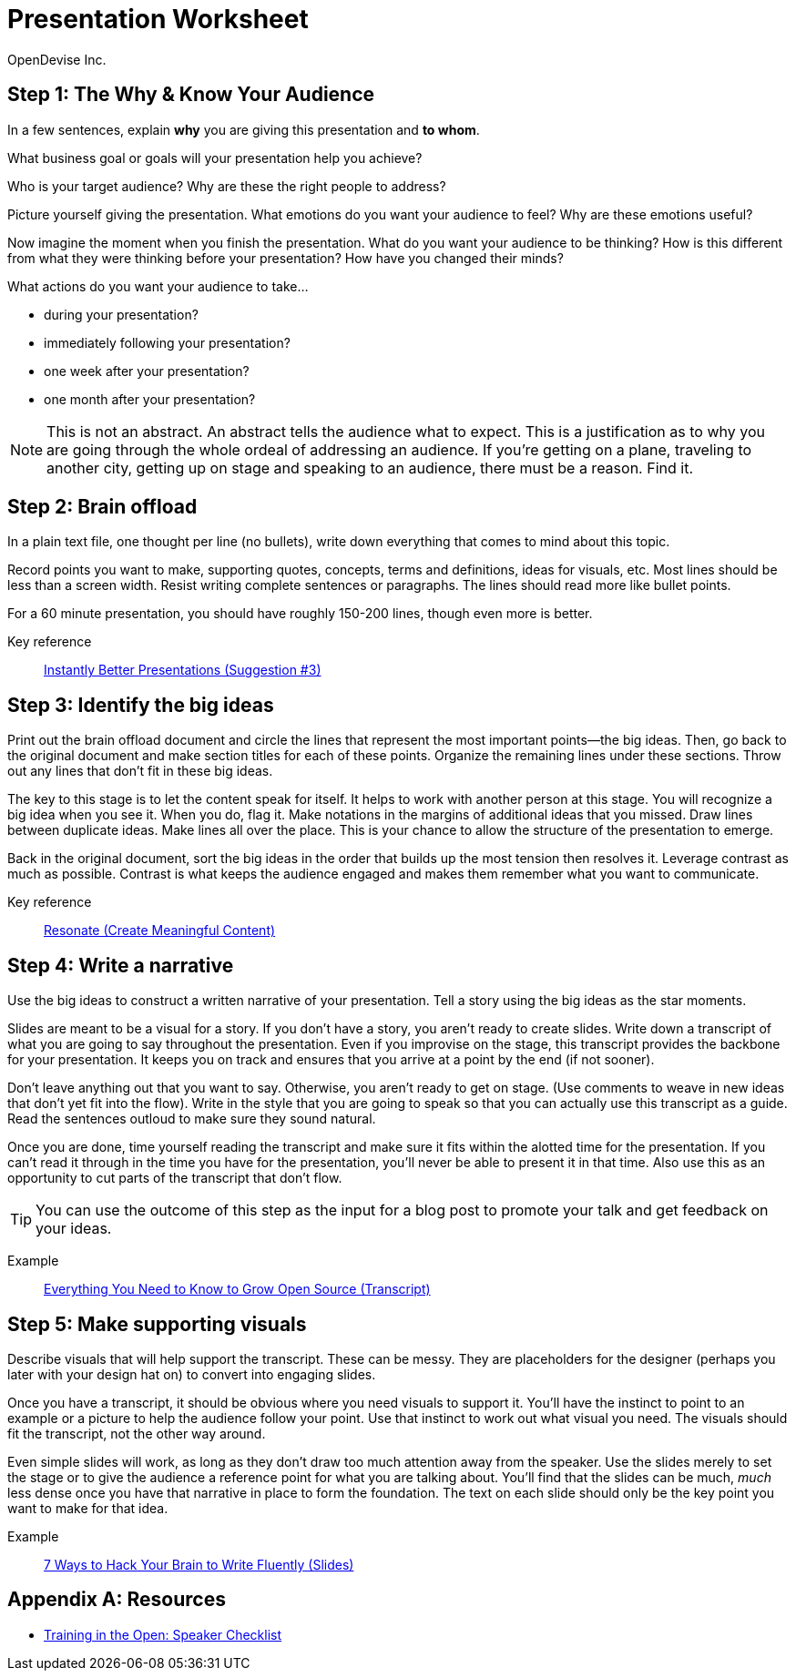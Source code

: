 = Presentation Worksheet
OpenDevise_Inc.

== Step 1: The Why & Know Your Audience

In a few sentences, explain *why* you are giving this presentation and *to whom*.

What business goal or goals will your presentation help you achieve?

Who is your target audience?
Why are these the right people to address?

Picture yourself giving the presentation.
What emotions do you want your audience to feel?
Why are these emotions useful?

Now imagine the moment when you finish the presentation.
What do you want your audience to be thinking?
How is this different from what they were thinking before your presentation?
How have you changed their minds?

What actions do you want your audience to take...

* during your presentation?
* immediately following your presentation? 
* one week after your presentation?
* one month after your presentation?

NOTE: This is not an abstract.
An abstract tells the audience what to expect.
This is a justification as to why you are going through the whole ordeal of addressing an audience.
//You must have a goal.
If you're getting on a plane, traveling to another city, getting up on stage and speaking to an audience, there must be a reason.
Find it.
//Commit to it.

== Step 2: Brain offload

In a plain text file, one thought per line (no bullets), write down everything that comes to mind about this topic.

Record points you want to make, supporting quotes, concepts, terms and definitions, ideas for visuals, etc.
Most lines should be less than a screen width.
Resist writing complete sentences or paragraphs.
The lines should read more like bullet points.

For a 60 minute presentation, you should have roughly 150-200 lines, though even more is better.

Key reference:: https://www.youtube.com/watch?v=W_i_DrWic88&t=1816[Instantly Better Presentations (Suggestion #3)]

//Example:: ...

== Step 3: Identify the big ideas

Print out the brain offload document and circle the lines that represent the most important points--the big ideas.
Then, go back to the original document and make section titles for each of these points.
Organize the remaining lines under these sections.
Throw out any lines that don't fit in these big ideas.

The key to this stage is to let the content speak for itself.
It helps to work with another person at this stage.
You will recognize a big idea when you see it.
When you do, flag it.
Make notations in the margins of additional ideas that you missed.
Draw lines between duplicate ideas.
Make lines all over the place.
This is your chance to allow the structure of the presentation to emerge.

Back in the original document, sort the big ideas in the order that builds up the most tension then resolves it.
Leverage contrast as much as possible.
Contrast is what keeps the audience engaged and makes them remember what you want to communicate.

Key reference:: http://resonate.duarte.com/#!page114[Resonate (Create Meaningful Content)]

== Step 4: Write a narrative

Use the big ideas to construct a written narrative of your presentation.
Tell a story using the big ideas as the star moments.

Slides are meant to be a visual for a story.
If you don't have a story, you aren't ready to create slides.
Write down a transcript of what you are going to say throughout the presentation.
Even if you improvise on the stage, this transcript provides the backbone for your presentation.
It keeps you on track and ensures that you arrive at a point by the end (if not sooner).

Don't leave anything out that you want to say.
Otherwise, you aren't ready to get on stage.
(Use comments to weave in new ideas that don't yet fit into the flow).
Write in the style that you are going to speak so that you can actually use this transcript as a guide.
Read the sentences outloud to make sure they sound natural.

Once you are done, time yourself reading the transcript and make sure it fits within the alotted time for the presentation.
If you can't read it through in the time you have for the presentation, you'll never be able to present it in that time.
Also use this as an opportunity to cut parts of the transcript that don't flow.

TIP: You can use the outcome of this step as the input for a blog post to promote your talk and get feedback on your ideas.

Example:: http://mojavelinux.github.io/presentation-grow-open-source/transcript.html[Everything You Need to Know to Grow Open Source (Transcript)]

== Step 5: Make supporting visuals

Describe visuals that will help support the transcript.
These can be messy.
They are placeholders for the designer (perhaps you later with your design hat on) to convert into engaging slides.

Once you have a transcript, it should be obvious where you need visuals to support it.
You'll have the instinct to point to an example or a picture to help the audience follow your point.
Use that instinct to work out what visual you need.
The visuals should fit the transcript, not the other way around.

Even simple slides will work, as long as they don't draw too much attention away from the speaker.
Use the slides merely to set the stage or to give the audience a reference point for what you are talking about.
You'll find that the slides can be much, _much_ less dense once you have that narrative in place to form the foundation.
The text on each slide should only be the key point you want to make for that idea.

Example:: http://mojavelinux.github.io/presentation-write-fluently[7 Ways to Hack Your Brain to Write Fluently (Slides)]

[appendix]
== Resources

* http://www.trainingintheopen.com/speakers-checklist.html[Training in the Open: Speaker Checklist]
